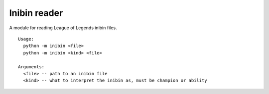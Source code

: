 =============
Inibin reader
=============

A module for reading League of Legends inibin files.

::

    Usage:
      python -m inibin <file>
      python -m inibin <kind> <file>

    Arguments:
      <file> -- path to an inibin file
      <kind> -- what to interpret the inibin as, must be champion or ability

